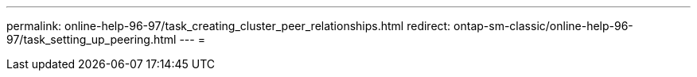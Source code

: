 ---
permalink: online-help-96-97/task_creating_cluster_peer_relationships.html 
redirect: ontap-sm-classic/online-help-96-97/task_setting_up_peering.html 
---
= 


